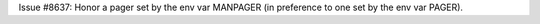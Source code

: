 Issue #8637: Honor a pager set by the env var MANPAGER (in preference to
one set by the env var PAGER).